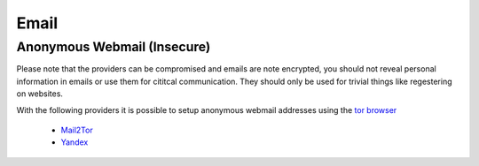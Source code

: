 #####
Email
#####

Anonymous Webmail (Insecure)
############################

Please note that the providers can be compromised and emails are note encrypted,
you should not reveal personal information in emails or use them for cititcal communication.
They should only be used for trivial things like regestering on websites.

With the following providers it is possible to setup anonymous webmail addresses using 
the `tor browser <https://www.torproject.org/projects/torbrowser.html.en>`_

 * `Mail2Tor <http://mail2tor2zyjdctd.onion>`_
 * `Yandex <https://mail.yandex.com>`_
